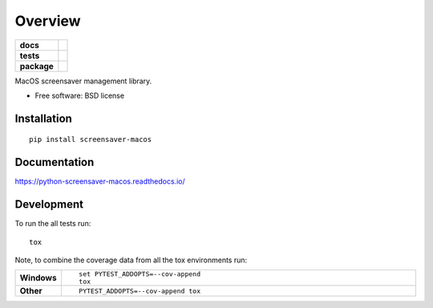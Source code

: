 ========
Overview
========

.. start-badges

.. list-table::
    :stub-columns: 1

    * - docs
      - |docs|
    * - tests
      - | |travis| |appveyor| |requires|
        | |codecov|
        | |landscape|
    * - package
      - | |version| |wheel| |supported-versions| |supported-implementations|
        | |commits-since|

.. |docs| image:: https://readthedocs.org/projects/python-screensaver-macos/badge/?style=flat
    :target: https://readthedocs.org/projects/python-screensaver-macos
    :alt: Documentation Status

.. |travis| image:: https://travis-ci.org/techdragon/python-screensaver-macos.svg?branch=master
    :alt: Travis-CI Build Status
    :target: https://travis-ci.org/techdragon/python-screensaver-macos

.. |appveyor| image:: https://ci.appveyor.com/api/projects/status/github/techdragon/python-screensaver-macos?branch=master&svg=true
    :alt: AppVeyor Build Status
    :target: https://ci.appveyor.com/project/techdragon/python-screensaver-macos

.. |requires| image:: https://requires.io/github/techdragon/python-screensaver-macos/requirements.svg?branch=master
    :alt: Requirements Status
    :target: https://requires.io/github/techdragon/python-screensaver-macos/requirements/?branch=master

.. |codecov| image:: https://codecov.io/github/techdragon/python-screensaver-macos/coverage.svg?branch=master
    :alt: Coverage Status
    :target: https://codecov.io/github/techdragon/python-screensaver-macos

.. |landscape| image:: https://landscape.io/github/techdragon/python-screensaver-macos/master/landscape.svg?style=flat
    :target: https://landscape.io/github/techdragon/python-screensaver-macos/master
    :alt: Code Quality Status

.. |version| image:: https://img.shields.io/pypi/v/screensaver-macos.svg
    :alt: PyPI Package latest release
    :target: https://pypi.python.org/pypi/screensaver-macos

.. |commits-since| image:: https://img.shields.io/github/commits-since/techdragon/python-screensaver-macos/v0.1.0.svg
    :alt: Commits since latest release
    :target: https://github.com/techdragon/python-screensaver-macos/compare/v0.1.0...master

.. |wheel| image:: https://img.shields.io/pypi/wheel/screensaver-macos.svg
    :alt: PyPI Wheel
    :target: https://pypi.python.org/pypi/screensaver-macos

.. |supported-versions| image:: https://img.shields.io/pypi/pyversions/screensaver-macos.svg
    :alt: Supported versions
    :target: https://pypi.python.org/pypi/screensaver-macos

.. |supported-implementations| image:: https://img.shields.io/pypi/implementation/screensaver-macos.svg
    :alt: Supported implementations
    :target: https://pypi.python.org/pypi/screensaver-macos


.. end-badges

MacOS screensaver management library.

* Free software: BSD license

Installation
============

::

    pip install screensaver-macos

Documentation
=============

https://python-screensaver-macos.readthedocs.io/

Development
===========

To run the all tests run::

    tox

Note, to combine the coverage data from all the tox environments run:

.. list-table::
    :widths: 10 90
    :stub-columns: 1

    - - Windows
      - ::

            set PYTEST_ADDOPTS=--cov-append
            tox

    - - Other
      - ::

            PYTEST_ADDOPTS=--cov-append tox
